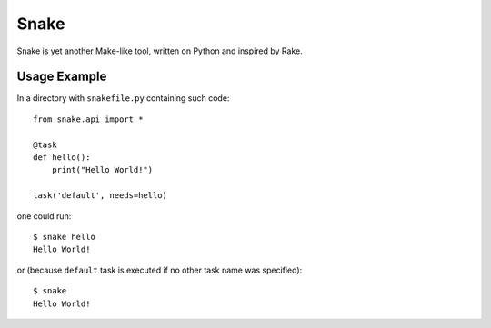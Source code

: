 =====
Snake
=====

Snake is yet another Make-like tool, written on Python and inspired by Rake.


Usage Example
=============

In a directory with ``snakefile.py`` containing such code::

    from snake.api import *

    @task
    def hello():
        print("Hello World!")

    task('default', needs=hello)

one could run::

    $ snake hello
    Hello World!

or (because ``default`` task is executed if no other task name was specified)::

    $ snake
    Hello World!
